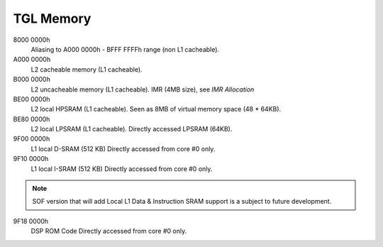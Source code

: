 .. _tgl-memory:

TGL Memory
##########

8000 0000h
   Aliasing to A000 0000h - BFFF FFFFh range (non L1 cacheable).

A000 0000h
   L2 cacheable memory (L1 cacheable).

B000 0000h
   L2 uncacheable memory (L1 cacheable).
   IMR (4MB size), see *IMR Allocation*

BE00 0000h
   L2 local HPSRAM (L1 cacheable).
   Seen as 8MB of virtual memory space (48 * 64KB).

BE80 0000h
   L2 local LPSRAM (L1 cacheable).
   Directly accessed LPSRAM (64KB).

9F00 0000h
   L1 local D-SRAM (512 KB)
   Directly accessed from core #0 only.

9F10 0000h
   L1 local I-SRAM (512 KB)
   Directly accessed from core #0 only.

.. note:: SOF version that will add Local L1 Data & Instruction SRAM support
          is a subject to future development.

9F18 0000h
   DSP ROM Code
   Directly accessed from core #0 only.

   .. graphviz:: images/tgl-memory.dot
      :caption: TGL Memory Map
